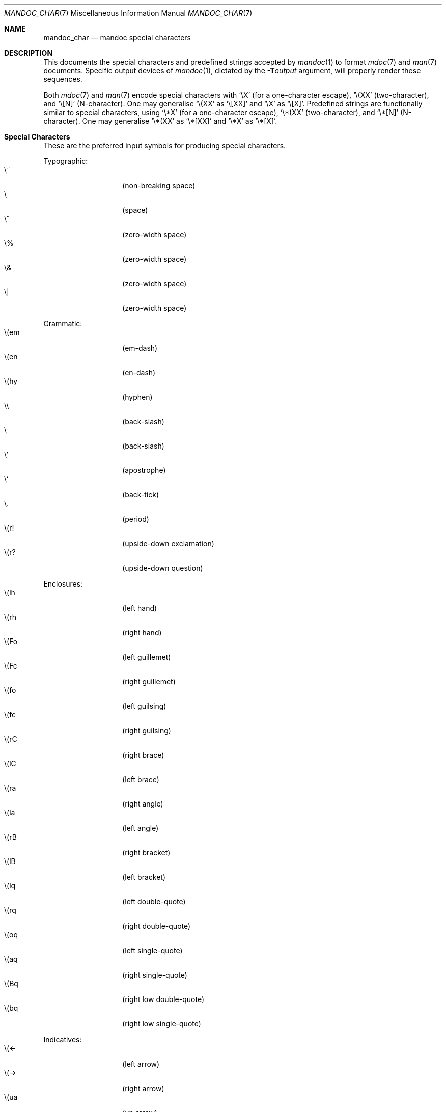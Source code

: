 .\"	$Id: mandoc_char.7,v 1.10 2009/07/27 12:35:53 kristaps Exp $
.\"
.\" Copyright (c) 2009 Kristaps Dzonsons <kristaps@kth.se>
.\"
.\" Permission to use, copy, modify, and distribute this software for any
.\" purpose with or without fee is hereby granted, provided that the above
.\" copyright notice and this permission notice appear in all copies.
.\"
.\" THE SOFTWARE IS PROVIDED "AS IS" AND THE AUTHOR DISCLAIMS ALL WARRANTIES
.\" WITH REGARD TO THIS SOFTWARE INCLUDING ALL IMPLIED WARRANTIES OF
.\" MERCHANTABILITY AND FITNESS. IN NO EVENT SHALL THE AUTHOR BE LIABLE FOR
.\" ANY SPECIAL, DIRECT, INDIRECT, OR CONSEQUENTIAL DAMAGES OR ANY DAMAGES
.\" WHATSOEVER RESULTING FROM LOSS OF USE, DATA OR PROFITS, WHETHER IN AN
.\" ACTION OF CONTRACT, NEGLIGENCE OR OTHER TORTIOUS ACTION, ARISING OUT OF
.\" OR IN CONNECTION WITH THE USE OR PERFORMANCE OF THIS SOFTWARE.
.\" 
.Dd $Mdocdate$
.Dt MANDOC_CHAR 7
.Os
.\" SECTION
.Sh NAME
.Nm mandoc_char
.Nd mandoc special characters
.\" SECTION
.Sh DESCRIPTION
This documents the special characters and predefined strings accepted by 
.Xr mandoc 1
to format
.Xr mdoc 7
and
.Xr man 7
documents.  Specific output devices of
.Xr mandoc 1 ,
dictated by the
.Fl T Ns Ar output
argument, will properly render these sequences.
.\" PARAGRAPH
.Pp
Both
.Xr mdoc 7
and
.Xr man 7
encode special characters with 
.Sq \eX
.Pq for a one-character escape ,
.Sq \e(XX
.Pq two-character ,
and
.Sq \e[N]
.Pq N-character .
One may generalise
.Sq \e(XX
as
.Sq \e[XX] 
and
.Sq \eX
as
.Sq \e[X] .
Predefined strings are functionally similar to special characters, using 
.Sq \e*X
.Pq for a one-character escape ,
.Sq \e*(XX
.Pq two-character ,
and
.Sq \e*[N]
.Pq N-character .
One may generalise
.Sq \e*(XX
as
.Sq \e*[XX]
and
.Sq \e*X
as
.Sq \e*[X] .
.\" SECTION
.Sh Special Characters
These are the preferred input symbols for producing special characters.
.\" PARAGRAPH
.Pp
Typographic:
.Bl -tag -width Ds -offset indent -compact
.It \e~
.Pq non-breaking space
.It \e
.Pq space
.It \e^
.Pq zero-width space
.It \e%
.Pq zero-width space
.It \e&
.Pq zero-width space
.It \e|
.Pq zero-width space
.El
.\" PARAGRAPH
.Pp
Grammatic:
.Bl -tag -width Ds -offset indent -compact
.It \e(em
.Pq em-dash
.It \e(en
.Pq en-dash
.It \e(hy
.Pq hyphen
.It \e\e
.Pq back-slash
.It \\e
.Pq back-slash
.It \e'
.Pq apostrophe
.It \e`
.Pq back-tick
.It \e.
.Pq period
.It \e(r!
.Pq upside-down exclamation
.It \e(r?
.Pq upside-down question
.El
.\" PARAGRAPH
.Pp
Enclosures:
.Bl -tag -width Ds -offset indent -compact
.It \e(lh
.Pq left hand
.It \e(rh
.Pq right hand
.It \e(Fo
.Pq left guillemet
.It \e(Fc
.Pq right guillemet
.It \e(fo
.Pq left guilsing
.It \e(fc
.Pq right guilsing
.It \e(rC
.Pq right brace
.It \e(lC
.Pq left brace
.It \e(ra
.Pq right angle
.It \e(la
.Pq left angle
.It \e(rB
.Pq right bracket
.It \e(lB
.Pq left bracket
.It \e(lq
.Pq left double-quote
.It \e(rq
.Pq right double-quote
.It \e(oq
.Pq left single-quote
.It \e(aq
.Pq right single-quote
.It \e(Bq
.Pq right low double-quote
.It \e(bq
.Pq right low single-quote
.El
.\" PARAGRAPH
.Pp
Indicatives:
.Bl -tag -width Ds -offset indent -compact
.It \e(<-
.Pq left arrow
.It \e(->
.Pq right arrow
.It \e(ua
.Pq up arrow
.It \e(da
.Pq down arrow
.It \e(<>
.Pq left-right arrow
.It \e(lA
.Pq left double-arrow
.It \e(rA
.Pq right double-arrow
.It \e(uA
.Pq up double-arrow
.It \e(dA
.Pq down double-arrow
.It \e(hA
.Pq left-right double-arrow
.El
.\" PARAGRAPH
.Pp
Mathematical:
.Bl -tag -width Ds -offset indent -compact
.It \e(es
.Pq empty set
.It \e(ca
.Pq intersection
.It \e(cu
.Pq union
.It \e(gr
.Pq gradient
.It \e(pd
.Pq partial differential
.It \e(ap
.Pq similarity
.It \e(=)
.Pq proper superset
.It \e((=
.Pq proper subset
.It \e(eq
.Pq equals
.It \e(di
.Pq division
.It \e(mu
.Pq multiplication
.It \e(pl
.Pq addition
.It \e-
.Pq subtraction
.It \e(nm
.Pq not element
.It \e(mo
.Pq element
.It \e(Im
.Pq imaginary
.It \e(Re
.Pq real
.It \e(Ah
.Pq aleph
.It \e(te
.Pq existential quantifier
.It \e(fa
.Pq universal quantifier
.It \e(AN
.Pq logical AND
.It \e(OR
.Pq logical OR
.It \e(no
.Pq logical NOT
.It \e(st
.Pq such that
.It \e(tf
.Pq therefore
.It \e(~~
.Pq approximate
.It \e(~=
.Pq approximately equals
.It \e(=~
.Pq congruent
.It \e(<=
.Pq less-than-equal
.It \e(>=
.Pq greater-than-equal
.It \e(==
.Pq equal
.It \e(!=
.Pq not equal
.It \e(if
.Pq infinity
.It \e(na
.Pq NaN, an extension
.It \e(+-
.Pq plus-minus
.It \e(**
.Pq asterisk
.El
.\" PARAGRAPH
.Pp
Ligatures:
.Bl -tag -width Ds -offset indent -compact
.It \e(ss
.Pq German eszett
.It \e(AE
.Pq AE
.It \e(ae
.Pq ae
.It \e(OE
.Pq OE
.It \e(oe
.Pq oe
.It \e(ff
.Pq ff ligature
.It \e(fi
.Pq fi ligature
.It \e(fl
.Pq fl ligature
.It \e(Fi
.Pq ffi ligature
.It \e(Fl
.Pq ffl ligature
.El
.\" PARAGRAPH
.Pp
Diacritics and accented letters:
.Bl -tag -width Ds -offset indent -compact
.It \e(ga
.Pq grave accent
.It \e(aa
.Pq accute accent
.It \e(a"
.Pq umlaut accent
.It \e(ad
.Pq dieresis accent
.It \e(a~
.Pq tilde accent
.It \e(a^
.Pq circumflex accent
.It \e(ac
.Pq cedilla accent
.It \e(ad
.Pq dieresis accent
.It \e(ah
.Pq caron accent
.It \e(ao
.Pq ring accent
.It \e(ho
.Pq hook accent
.It \e(ab
.Pq breve accent
.It \e(a-
.Pq macron accent
.It \e(-D
.Pq Eth
.It \e(Sd
.Pq eth
.It \e(TP
.Pq Thorn
.It \e(Tp
.Pq thorn
.It \e('A
.Pq acute A
.It \e('E
.Pq acute E
.It \e('I
.Pq acute I
.It \e('O
.Pq acute O
.It \e('U
.Pq acute U
.It \e('a
.Pq acute a
.It \e('e
.Pq acute e
.It \e('i
.Pq acute i
.It \e('o
.Pq acute o
.It \e('u
.Pq acute u
.It \e(`A
.Pq grave A
.It \e(`E
.Pq grave E
.It \e(`I
.Pq grave I
.It \e(`O
.Pq grave O
.It \e(`U
.Pq grave U
.It \e(`a
.Pq grave a
.It \e(`e
.Pq grave e
.It \e(`i
.Pq grave i
.It \e(`o
.Pq grave o
.It \e(`u
.Pq grave u
.It \e(~A
.Pq tilde A
.It \e(~N
.Pq tilde N
.It \e(~O
.Pq tilde O
.It \e(~a
.Pq tilde a
.It \e(~n
.Pq tilde n
.It \e(~o
.Pq tilde o
.It \e(:A
.Pq dieresis A
.It \e(:E
.Pq dieresis E
.It \e(:I
.Pq dieresis I
.It \e(:O
.Pq dieresis O
.It \e(:U
.Pq dieresis U
.It \e(:a
.Pq dieresis a
.It \e(:e
.Pq dieresis e
.It \e(:i
.Pq dieresis i
.It \e(:o
.Pq dieresis o
.It \e(:u
.Pq dieresis u
.It \e(:y
.Pq dieresis y
.It \e(^A
.Pq circumflex A
.It \e(^E
.Pq circumflex E
.It \e(^I
.Pq circumflex I
.It \e(^O
.Pq circumflex O
.It \e(^U
.Pq circumflex U
.It \e(^a
.Pq circumflex a
.It \e(^e
.Pq circumflex e
.It \e(^i
.Pq circumflex i
.It \e(^o
.Pq circumflex o
.It \e(^u
.Pq circumflex u
.It \e(,C
.Pq cedilla C
.It \e(,c
.Pq cedilla c
.It \e(/L
.Pq stroke L
.It \e(/l
.Pq stroke l
.It \e(/O
.Pq stroke O
.It \e(/o
.Pq stroke o
.It \e(oA
.Pq ring A
.It \e(oa
.Pq ring a
.El
.\" PARAGRAPH
.Pp
Monetary:
.Bl -tag -width Ds -offset indent -compact
.It \e(Cs
.Pq Scandinavian
.It \e(Do
.Pq dollar
.It \e(Po
.Pq pound
.It \e(Ye
.Pq yen
.It \e(Fn
.Pq florin
.It \e(ct
.Pq cent
.It \e(Eu
.Pq Euro character glyph
.It \e(eu
.Pq Euro symbol
.El
.\" PARAGRAPH
.Pp
Greek letters:
.Bl -tag -width Ds -offset indent -compact
.It \e(*A
.Pq Alpha
.It \e(*B
.Pq Beta
.It \e(*C
.Pq Xi
.It \e(*D
.Pq Delta
.It \e(*E
.Pq Epsilon
.It \e(*F
.Pq Phi
.It \e(*G
.Pq Gamma
.It \e(*H
.Pq Theta
.It \e(*I
.Pq Iota
.It \e(*K
.Pq Kappa
.It \e(*L
.Pq Lambda
.It \e(*M
.Pq Mu
.It \e(*N
.Pq Nu
.It \e(*O
.Pq Omicron
.It \e(*P
.Pq Pi
.It \e(*Q
.Pq Psi
.It \e(*R
.Pq Rho
.It \e(*S
.Pq Sigma
.It \e(*T
.Pq Tau
.It \e(*U
.Pq Upsilon
.It \e(*W
.Pq Omega
.It \e(*X
.Pq Chi
.It \e(*Y
.Pq Eta
.It \e(*Z
.Pq Zeta
.It \e(*a
.Pq alpha
.It \e(*b
.Pq beta
.It \e(*c
.Pq xi
.It \e(*d
.Pq delta
.It \e(*e
.Pq epsilon
.It \e(*f
.Pq phi
.It \e(+f
.Pq phi variant
.It \e(*g
.Pq gamma
.It \e(*h
.Pq theta
.It \e(+h
.Pq theta variant
.It \e(*i
.Pq iota
.It \e(*k
.Pq kappa
.It \e(*l
.Pq lambda
.It \e(*m
.Pq mu
.It \e(*n
.Pq nu
.It \e(*o
.Pq omicron
.It \e(*p
.Pq pi
.It \e(+p
.Pq pi variant
.It \e(*q
.Pq psi
.It \e(*r
.Pq rho
.It \e(*s
.Pq sigma
.It \e(*t
.Pq tau
.It \e(*u
.Pq upsilon
.It \e(*w
.Pq omega
.It \e(*x
.Pq chi
.It \e(*y
.Pq eta
.It \e(*z
.Pq zeta
.It \e(ts
.Pq sigma terminal
.El
.\" PARAGRAPH
.Pp
Special symbols:
.Bl -tag -width Ds -offset indent -compact
.It \e0
.Pq white-space
.It \e(de
.Pq degree
.It \e(ps
.Pq paragraph
.It \e(sc
.Pq section
.It \e(dg
.Pq dagger
.It \e(dd
.Pq double dagger
.It \e(ci
.Pq circle
.It \e(ba
.Pq bar
.It \e(bb
.Pq broken bar
.It \e(co
.Pq copyright
.It \e(rg
.Pq registered
.It \e(tm
.Pq trademarked
.It \ee
.Pq escape
.El 
.\" SECTION
.Sh PREDEFINED STRINGS
These are not recommended for use, as they differ across
implementations:
.Pp
Mathematical:
.Bl -tag -width Ds -offset indent -compact
.It \e*(Ne
.Pq not equal
.It \e*(Ge
.Pq greater-than-equal
.It \e*(Le
.Pq less-than-equal
.It \e*(Gt
.Pq greater-than
.It \e*(Lt
.Pq greater-than
.It \e*(Pm
.Pq plus-minus
.It \e*(If
.Pq infinity
.It \e*(Pi
.Pq pi
.It \e*(Na
.Pq NaN
.El
.\" PARAGRAPH
.Pp
Special symbols:
.Bl -tag -width Ds -offset indent -compact
.It \e*(Ba
.Pq vertical bar
.It \e*(Am
.Pq ampersand
.El
.\" PARAGRAPH
.Pp
Enclosures:
.Bl -tag -width Ds -offset indent -compact
.It \e*q
.Pq double-quote
.It \e*(Rq
.Pq right-double-quote
.It \e*(Lq
.Pq left-double-quote
.It \e*(lp
.Pq right-parenthesis
.It \e*(rp
.Pq left-parenthesis
.El
.\" SECTION
.Sh COMPATIBILITY
This section documents compatibility of
.Nm
with older or existing versions of
.Xr groff 1 :
.Pp
.Bl -tag -width Ds -offset indent -compact
.It \e(ss
Renders differently in
.Fl T Ns Ar ascii
mode.
.El
.\" SECTION
.Sh SEE ALSO
.Xr mandoc 1
.\" SECTION
.Sh AUTHORS
The
.Nm
utility was written by 
.An Kristaps Dzonsons Aq kristaps@kth.se .
